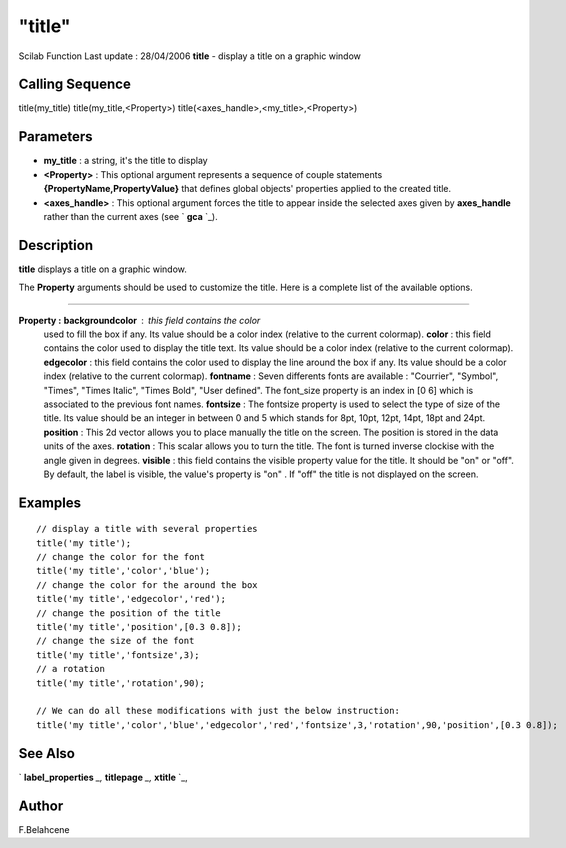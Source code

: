 ====
"title"
====

Scilab Function Last update : 28/04/2006
**title** - display a title on a graphic window



Calling Sequence
~~~~~~~~~~~~~~~~

title(my_title)
title(my_title,<Property>)
title(<axes_handle>,<my_title>,<Property>)




Parameters
~~~~~~~~~~


+ **my_title** : a string, it's the title to display
+ **<Property>** : This optional argument represents a sequence of
  couple statements **{PropertyName,PropertyValue}** that defines global
  objects' properties applied to the created title.
+ **<axes_handle>** : This optional argument forces the title to
  appear inside the selected axes given by **axes_handle** rather than
  the current axes (see ` **gca** `_).




Description
~~~~~~~~~~~

**title** displays a title on a graphic window.

The **Property** arguments should be used to customize the title. Here
is a complete list of the available options.

****


**Property :** **backgroundcolor** : this field contains the color
  used to fill the box if any. Its value should be a color index
  (relative to the current colormap). **color** : this field contains
  the color used to display the title text. Its value should be a color
  index (relative to the current colormap). **edgecolor** : this field
  contains the color used to display the line around the box if any. Its
  value should be a color index (relative to the current colormap).
  **fontname** : Seven differents fonts are available : "Courrier",
  "Symbol", "Times", "Times Italic", "Times Bold", "User defined". The
  font_size property is an index in [0 6] which is associated to the
  previous font names. **fontsize** : The fontsize property is used to
  select the type of size of the title. Its value should be an integer
  in between 0 and 5 which stands for 8pt, 10pt, 12pt, 14pt, 18pt and
  24pt. **position** : This 2d vector allows you to place manually the
  title on the screen. The position is stored in the data units of the
  axes. **rotation** : This scalar allows you to turn the title. The
  font is turned inverse clockise with the angle given in degrees.
  **visible** : this field contains the visible property value for the
  title. It should be "on" or "off". By default, the label is visible,
  the value's property is "on" . If "off" the title is not displayed on
  the screen.




Examples
~~~~~~~~


::

    // display a title with several properties 
    title('my title');
    // change the color for the font
    title('my title','color','blue');
    // change the color for the around the box
    title('my title','edgecolor','red');
    // change the position of the title 
    title('my title','position',[0.3 0.8]);
    // change the size of the font
    title('my title','fontsize',3);
    // a rotation 
    title('my title','rotation',90);
    
    // We can do all these modifications with just the below instruction:
    title('my title','color','blue','edgecolor','red','fontsize',3,'rotation',90,'position',[0.3 0.8]);
    




See Also
~~~~~~~~

` **label_properties** `_,` **titlepage** `_,` **xtitle** `_,



Author
~~~~~~

F.Belahcene

.. _
      : ://./graphics/titlepage.htm
.. _
        : ://./graphics/gca.htm
.. _
      : ://./graphics/xtitle.htm
.. _
      : ://./graphics/label_properties.htm


